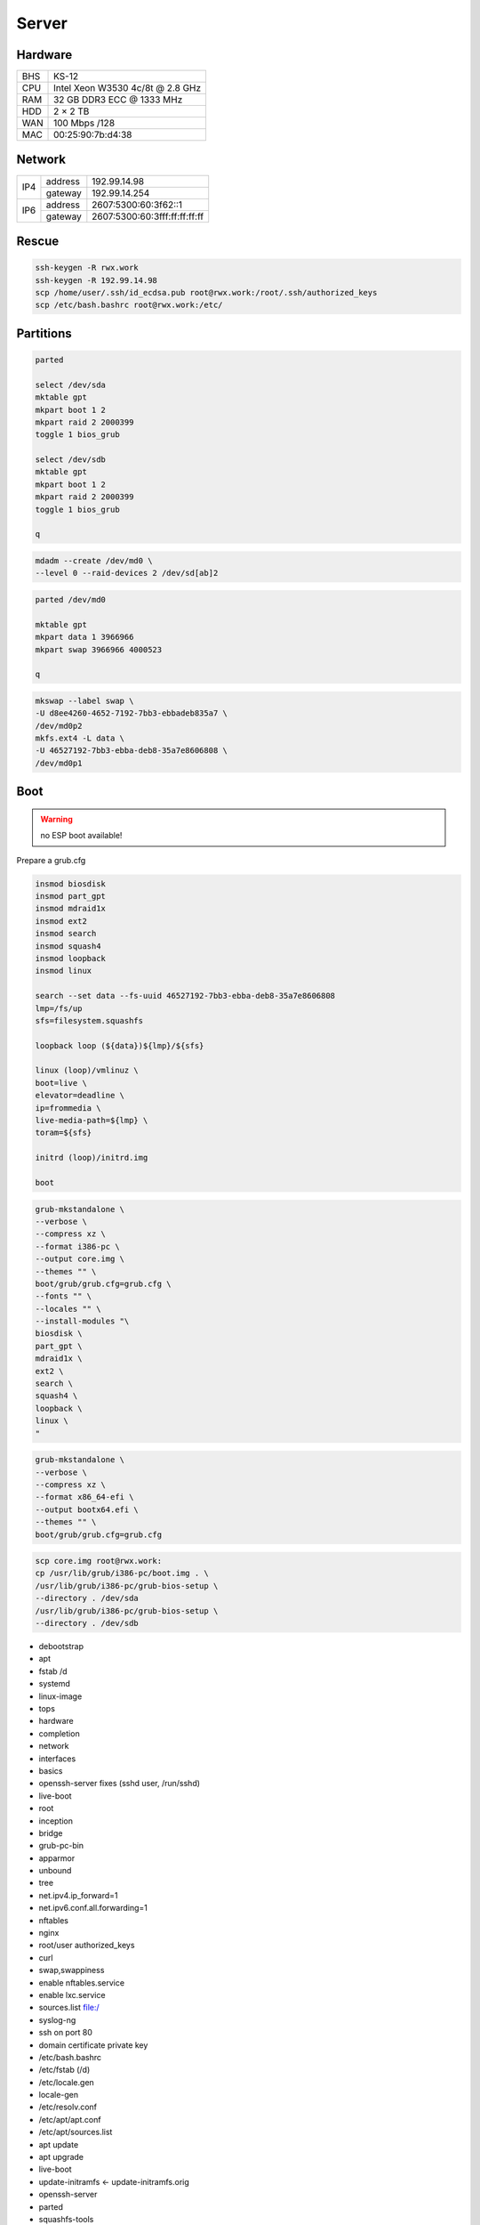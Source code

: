Server
======

Hardware
--------

=== ================================
BHS KS-12
CPU Intel Xeon W3530 4c/8t @ 2.8 GHz
RAM 32 GB DDR3 ECC @ 1333 MHz
HDD 2 × 2 TB
WAN 100 Mbps /128
MAC 00:25:90:7b:d4:38
=== ================================

Network
-------

+-----+---------+-------------------------------+
| IP4 | address | 192.99.14.98                  |
|     +---------+-------------------------------+
|     | gateway | 192.99.14.254                 |
+-----+---------+-------------------------------+
| IP6 | address | 2607:5300:60:3f62::1          |
|     +---------+-------------------------------+
|     | gateway | 2607:5300:60:3fff:ff:ff:ff:ff |
+-----+---------+-------------------------------+

Rescue
------

.. code:: shell

 ssh-keygen -R rwx.work
 ssh-keygen -R 192.99.14.98
 scp /home/user/.ssh/id_ecdsa.pub root@rwx.work:/root/.ssh/authorized_keys
 scp /etc/bash.bashrc root@rwx.work:/etc/

Partitions
----------

.. code:: shell

 parted

 select /dev/sda
 mktable gpt
 mkpart boot 1 2
 mkpart raid 2 2000399
 toggle 1 bios_grub

 select /dev/sdb
 mktable gpt
 mkpart boot 1 2
 mkpart raid 2 2000399
 toggle 1 bios_grub

 q

.. code:: shell

 mdadm --create /dev/md0 \
 --level 0 --raid-devices 2 /dev/sd[ab]2

.. code:: shell

 parted /dev/md0

 mktable gpt
 mkpart data 1 3966966
 mkpart swap 3966966 4000523

 q

.. code:: shell

 mkswap --label swap \
 -U d8ee4260-4652-7192-7bb3-ebbadeb835a7 \
 /dev/md0p2
 mkfs.ext4 -L data \
 -U 46527192-7bb3-ebba-deb8-35a7e8606808 \
 /dev/md0p1

Boot
----

.. warning:: no ESP boot available!

Prepare a grub.cfg

.. code:: shell

 insmod biosdisk
 insmod part_gpt
 insmod mdraid1x
 insmod ext2
 insmod search
 insmod squash4
 insmod loopback
 insmod linux

 search --set data --fs-uuid 46527192-7bb3-ebba-deb8-35a7e8606808
 lmp=/fs/up
 sfs=filesystem.squashfs

 loopback loop (${data})${lmp}/${sfs}

 linux (loop)/vmlinuz \
 boot=live \
 elevator=deadline \
 ip=frommedia \
 live-media-path=${lmp} \
 toram=${sfs}

 initrd (loop)/initrd.img

 boot

.. code:: shell

 grub-mkstandalone \
 --verbose \
 --compress xz \
 --format i386-pc \
 --output core.img \
 --themes "" \
 boot/grub/grub.cfg=grub.cfg \
 --fonts "" \
 --locales "" \
 --install-modules "\
 biosdisk \
 part_gpt \
 mdraid1x \
 ext2 \
 search \
 squash4 \
 loopback \
 linux \
 "

.. todo:: move to public grub

.. code:: shell

 grub-mkstandalone \
 --verbose \
 --compress xz \
 --format x86_64-efi \
 --output bootx64.efi \
 --themes "" \
 boot/grub/grub.cfg=grub.cfg

.. code:: shell

 scp core.img root@rwx.work:
 cp /usr/lib/grub/i386-pc/boot.img . \
 /usr/lib/grub/i386-pc/grub-bios-setup \
 --directory . /dev/sda
 /usr/lib/grub/i386-pc/grub-bios-setup \
 --directory . /dev/sdb

* debootstrap
* apt
* fstab /d
* systemd
* linux-image
* tops
* hardware
* completion
* network
* interfaces
* basics
* openssh-server fixes (sshd user, /run/sshd)
* live-boot
* root
* inception
* bridge
* grub-pc-bin
* apparmor
* unbound
* tree
* net.ipv4.ip_forward=1
* net.ipv6.conf.all.forwarding=1
* nftables
* nginx
* root/user authorized_keys
* curl
* swap,swappiness
* enable nftables.service
* enable lxc.service
* sources.list file:/
* syslog-ng
* ssh on port 80
* domain certificate private key

* /etc/bash.bashrc
* /etc/fstab (/d)
* /etc/locale.gen
* locale-gen
* /etc/resolv.conf
* /etc/apt/apt.conf
* /etc/apt/sources.list
* apt update
* apt upgrade
* live-boot
* update-initramfs ← update-initramfs.orig
* openssh-server
* parted
* squashfs-tools
* tree
* apt clean
* /etc/ssh/sshd_config
* mkdir /root/.ssh
* echo "ecdsa-sha2-nistp521 AAAAE2VjZHNhLXNoYTItbmlzdHA1MjEAAAAIbmlzdHA1MjEAAACFBAFBp8vFUIRu4Bq8EvnCGwlp71GQ4wGT5wKdY1X/c9AfYjsn/pnBNgnfNFxPxoNasG1MXeXjutSLtlXqnsWx2NQpFQC321MeUvd3Z/DCeIvS4WvpOZMyBvVUd2sTsuuCRVuH3fbJF5XPJrFzH3nEFNtcW7lmN+F6nKLB0kYahc3+gyTH+g==" > /root/.ssh/authorized_keys
* lxc
* /etc/network/interfaces.d/setup

.. warning:: inet6 dhcp hangs!

::

 auto  lo
 iface lo inet loopback
 iface lo inet6 loopback

 auto  br0
 iface br0 inet static
       address 10.0.0.254/24
       bridge_fd 0
       bridge_maxwait 0
       bridge_ports enp1s0
       bridge_stp on
 iface br0 inet static
       address 192.99.14.98/24
       gateway 192.99.14.254
 iface br0 inet6 static
       address 2607:5300:60:3f62::1/64
       gateway 2607:5300:60:3fff:ff:ff:ff:ff

.. warning::

 reboot from container doesn't reload config file

/var/lib/lxc/config

::

 lxc.include = /usr/share/lxc/config/common.conf
 lxc.mount.entry = /d/mirrors/apt-mirror/debian deb none bind,create=dir,ro 0 0
 lxc.start.auto = 1
 lxc.net.0.type = veth
 lxc.net.0.flags = up
 lxc.net.0.link = br0

/var/lib/lxc/name/config

::

 lxc.include = /var/lib/lxc/config
 lxc.mount.entry = /d/d/buster d none bind,create=dir,rw 0 0
 lxc.rootfs.path = dir:/var/lib/lxc/buster
 lxc.net.0.veth.pair = buster
 lxc.net.0.ipv4.address = 10.0.0.1/24
 lxc.net.0.ipv4.gateway = 10.0.0.254

/etc/nftables.conf

::

 #! /usr/sbin/nft --file

 flush ruleset

 table inet filter {
     chain input {
         type filter hook input priority 0; policy accept;
         iifname "lo" accept
         ip protocol icmp accept
         ip6 nexthdr icmp accept
         tcp dport ssh accept
         tcp dport domain accept
         tcp dport http accept
         tcp dport https accept
     }
     chain forward {
         type filter hook forward priority 0; policy accept;
     }
     chain output {
         type filter hook output priority 0; policy accept;
     }
 }

 table ip nat {
     chain prerouting {
         type nat hook prerouting priority 0; policy accept;
         tcp dport 65001 dnat to 10.0.0.1:ssh
     }
     chain postrouting {
         type nat hook postrouting priority 0; policy accept;
         masquerade
     }
 }

Web
---

Sites
^^^^^

::

 ssl_certificate /etc/nginx/rwx.work/bundle.crt;
 ssl_certificate_key /etc/nginx/rwx.work/key.pem;

 server {
 listen 443 ssl http2;
 listen [::]:443 ssl http2;
 server_name deb.rwx.work;
 root /d/mirrors/apt-mirror/debian;
 autoindex on;
 }

 server {
 listen 443 default_server ssl http2;
 listen [::]:443 default_server ssl http2;
 server_name .rwx.work;
 location / {
 proxy_pass http://10.0.0.1/;
 }
 }

Certificate
^^^^^^^^^^^

* /etc/nginx/rwx.work
 * key.pem
 * bundle.crt

::

 -----BEGIN CERTIFICATE-----
 MIIGVTCCBT2gAwIBAgISAxK7abRAlgNZ1QfhWkuBbd/yMA0GCSqGSIb3DQEBCwUA
 MEoxCzAJBgNVBAYTAlVTMRYwFAYDVQQKEw1MZXQncyBFbmNyeXB0MSMwIQYDVQQD
 ExpMZXQncyBFbmNyeXB0IEF1dGhvcml0eSBYMzAeFw0xOTA4MDQxMjU2MzFaFw0x
 OTExMDIxMjU2MzFaMBUxEzARBgNVBAMMCioucnd4LndvcmswggIiMA0GCSqGSIb3
 DQEBAQUAA4ICDwAwggIKAoICAQDnX5lshzKsh9eiFaCxJqJ9Oh7yc9x/br2uIzdG
 iBoOMVmHNB+3t67JVbFJ/RA38HZ29g2CDyJjY5z7VfdsUxs4caFKExwlXCujNtWS
 Exj1LO4Y4ykvkQhhbkWgThDiREZv+FNw/D8cV6KjNFrx5QKHjKW++GRCJKl5+9dr
 YXSCKld0ejFckd5WwajKCAto6ugfayLK/qf4CYj/na1UrgP3a1BSgMrDVdHIjACB
 khoujVL+tTgNUPBwSR8s5whCaOKdVU4mBO36qc08hQAwqa94ye2ltDDVFULm62vF
 LW5SeGpjIEaPAsk5xNdjOnm5HlIJjvmNo8m0qiWJ8rcjVxGWJzMmu8JzvZbmy/k+
 G242C+ECuSAVMPBBZLn28Rc7Lr6YtmEo3phhdwSEDXTnlyluYtVq5Q6B2Iwwbdsb
 WUa00unUHNDEmOTp6njy/K9vhJF82FyVxXQoCBqAbN8tSk/rshTYDYDPnjcZGi5R
 okK7m7qeRfDiyLGvuF0xUKFODSuNYmnu2Q4WDNGTXXwsEloIvLflKKYz5vqbQ2f1
 Il/tKEM0Ok9CUcj1Ty1GdNt3gCLucC8eI22t3QstUla/wiMtoAWeydzi3dneIrQ7
 SmJ6rfBIxVUXGUFKlsRVBPbFbDj9kEsIUY5pUfUnDYIYVCjqm1F+XGMgGt+nMkaV
 exuI0QIDAQABo4ICaDCCAmQwDgYDVR0PAQH/BAQDAgWgMB0GA1UdJQQWMBQGCCsG
 AQUFBwMBBggrBgEFBQcDAjAMBgNVHRMBAf8EAjAAMB0GA1UdDgQWBBRf3Sg57QsE
 XePyTwCeSEZ7YyA0BDAfBgNVHSMEGDAWgBSoSmpjBH3duubRObemRWXv86jsoTBv
 BggrBgEFBQcBAQRjMGEwLgYIKwYBBQUHMAGGImh0dHA6Ly9vY3NwLmludC14My5s
 ZXRzZW5jcnlwdC5vcmcwLwYIKwYBBQUHMAKGI2h0dHA6Ly9jZXJ0LmludC14My5s
 ZXRzZW5jcnlwdC5vcmcvMB8GA1UdEQQYMBaCCioucnd4LndvcmuCCHJ3eC53b3Jr
 MEwGA1UdIARFMEMwCAYGZ4EMAQIBMDcGCysGAQQBgt8TAQEBMCgwJgYIKwYBBQUH
 AgEWGmh0dHA6Ly9jcHMubGV0c2VuY3J5cHQub3JnMIIBAwYKKwYBBAHWeQIEAgSB
 9ASB8QDvAHYAKTxRllTIOWW6qlD8WAfUt2+/WHopctykwwz05UVH9HgAAAFsXOrd
 qgAABAMARzBFAiEAwlPkETp6PtvOY2LgY4j2SAjCRYWgTLwVLVtZs+cQHGcCICk6
 O3HBqxEugr/onac7MudZow4YhRBCwVIOYsq8q42sAHUAdH7agzGtMxCRIZzOJU9C
 cMK//V5CIAjGNzV55hB7zFYAAAFsXOrfgQAABAMARjBEAiBMJwKp49s6GmgCkn0I
 It+05HN8zYhde6Rw5F3KS16r/QIgWL5LHcjdi5pkrEhyr6vWCQg3oO3T/oZusPDu
 Z3NSsNgwDQYJKoZIhvcNAQELBQADggEBADHetLlUkXFuxk0Yb/PPeErezRCFuwrj
 34mzb4Rbgzv5vmSCPhNKqVC//j6ocrF+oA0VFbYncgX4Wugi7SXNR9vOhMxg0a//
 SkjveXQQ7zAm52NvjGm0Lc25sLXszVvef2T4haBNgB9osIFiLfOHewyFBFOnIvWS
 yu3Alrwo6xuxZSPLvrCJZlXpiNmJN684KJEvDT8Y9tlWTBHxQl+sP8IpF8EuV9oA
 Jbrdj7ZhE9guk/y0D/evYU4irV+8sC7pWPdZDLCcqk9X2WLsbyWYqbTQb5c9cLZn
 OOA0WMwsL9Ly8AAbk1c41mJOKOuvv2+XzVY/NPU3uZCWOXlhqtWyusw=
 -----END CERTIFICATE-----
 -----BEGIN CERTIFICATE-----
 MIIEkjCCA3qgAwIBAgIQCgFBQgAAAVOFc2oLheynCDANBgkqhkiG9w0BAQsFADA/
 MSQwIgYDVQQKExtEaWdpdGFsIFNpZ25hdHVyZSBUcnVzdCBDby4xFzAVBgNVBAMT
 DkRTVCBSb290IENBIFgzMB4XDTE2MDMxNzE2NDA0NloXDTIxMDMxNzE2NDA0Nlow
 SjELMAkGA1UEBhMCVVMxFjAUBgNVBAoTDUxldCdzIEVuY3J5cHQxIzAhBgNVBAMT
 GkxldCdzIEVuY3J5cHQgQXV0aG9yaXR5IFgzMIIBIjANBgkqhkiG9w0BAQEFAAOC
 AQ8AMIIBCgKCAQEAnNMM8FrlLke3cl03g7NoYzDq1zUmGSXhvb418XCSL7e4S0EF
 q6meNQhY7LEqxGiHC6PjdeTm86dicbp5gWAf15Gan/PQeGdxyGkOlZHP/uaZ6WA8
 SMx+yk13EiSdRxta67nsHjcAHJyse6cF6s5K671B5TaYucv9bTyWaN8jKkKQDIZ0
 Z8h/pZq4UmEUEz9l6YKHy9v6Dlb2honzhT+Xhq+w3Brvaw2VFn3EK6BlspkENnWA
 a6xK8xuQSXgvopZPKiAlKQTGdMDQMc2PMTiVFrqoM7hD8bEfwzB/onkxEz0tNvjj
 /PIzark5McWvxI0NHWQWM6r6hCm21AvA2H3DkwIDAQABo4IBfTCCAXkwEgYDVR0T
 AQH/BAgwBgEB/wIBADAOBgNVHQ8BAf8EBAMCAYYwfwYIKwYBBQUHAQEEczBxMDIG
 CCsGAQUFBzABhiZodHRwOi8vaXNyZy50cnVzdGlkLm9jc3AuaWRlbnRydXN0LmNv
 bTA7BggrBgEFBQcwAoYvaHR0cDovL2FwcHMuaWRlbnRydXN0LmNvbS9yb290cy9k
 c3Ryb290Y2F4My5wN2MwHwYDVR0jBBgwFoAUxKexpHsscfrb4UuQdf/EFWCFiRAw
 VAYDVR0gBE0wSzAIBgZngQwBAgEwPwYLKwYBBAGC3xMBAQEwMDAuBggrBgEFBQcC
 ARYiaHR0cDovL2Nwcy5yb290LXgxLmxldHNlbmNyeXB0Lm9yZzA8BgNVHR8ENTAz
 MDGgL6AthitodHRwOi8vY3JsLmlkZW50cnVzdC5jb20vRFNUUk9PVENBWDNDUkwu
 Y3JsMB0GA1UdDgQWBBSoSmpjBH3duubRObemRWXv86jsoTANBgkqhkiG9w0BAQsF
 AAOCAQEA3TPXEfNjWDjdGBX7CVW+dla5cEilaUcne8IkCJLxWh9KEik3JHRRHGJo
 uM2VcGfl96S8TihRzZvoroed6ti6WqEBmtzw3Wodatg+VyOeph4EYpr/1wXKtx8/
 wApIvJSwtmVi4MFU5aMqrSDE6ea73Mj2tcMyo5jMd6jmeWUHK8so/joWUoHOUgwu
 X4Po1QYz+3dszkDqMp4fklxBwXRsW10KXzPMTZ+sOPAveyxindmjkW8lGy+QsRlG
 PfZ+G6Z6h7mjem0Y+iWlkYcV4PIWL1iwBi8saCbGS5jN2p8M+X+Q7UNKEkROb3N6
 KOqkqm57TH2H3eDJAkSnh6/DNFu0Qg==
 -----END CERTIFICATE-----

